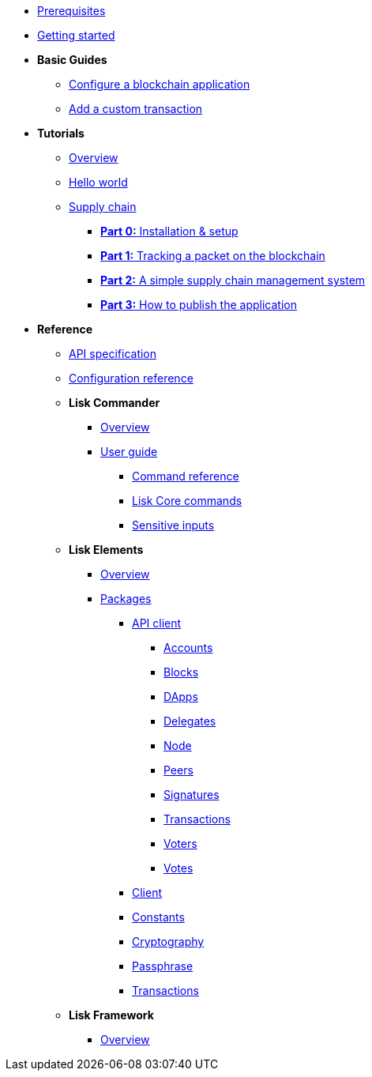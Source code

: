 * xref:setup.adoc[Prerequisites]
* xref:getting-started.adoc[Getting started]
* *Basic Guides*
** xref:basic-guides/configuration.adoc[Configure a blockchain application]
** xref:basic-guides/customize.adoc[Add a custom transaction]
* *Tutorials*
** xref:tutorials/index.adoc[Overview]
** xref:tutorials/hello-world.adoc[Hello world]
** xref:tutorials/transport.adoc[Supply chain]
*** xref:tutorials/transport0.adoc[*Part 0:* Installation & setup]
*** xref:tutorials/transport1.adoc[*Part 1:* Tracking a packet on the blockchain]
*** xref:tutorials/transport2.adoc[*Part 2:* A simple supply chain management system]
*** xref:tutorials/transport3.adoc[*Part 3:* How to publish the application]
* *Reference*
** xref:reference/api.adoc[API specification]
** xref:reference/config.adoc[Configuration reference]
** *Lisk Commander*
*** xref:reference/lisk-commander/index.adoc[Overview]
*** xref:reference/lisk-commander/user-guide.adoc[User guide]
**** xref:reference/lisk-commander/user-guide/commands.adoc[Command reference]
**** xref:reference/lisk-commander/user-guide/lisk-core.adoc[Lisk Core commands]
**** xref:reference/lisk-commander/user-guide/sensitive-inputs.adoc[Sensitive inputs]
** *Lisk Elements*
*** xref:reference/lisk-elements/index.adoc[Overview]
*** xref:reference/lisk-elements/packages.adoc[Packages]
**** xref:reference/lisk-elements/packages/api-client.adoc[API client]
***** xref:reference/lisk-elements/packages/api-client/accounts.adoc[Accounts]
***** xref:reference/lisk-elements/packages/api-client/blocks.adoc[Blocks]
***** xref:reference/lisk-elements/packages/api-client/dapps.adoc[DApps]
***** xref:reference/lisk-elements/packages/api-client/delegates.adoc[Delegates]
***** xref:reference/lisk-elements/packages/api-client/node.adoc[Node]
***** xref:reference/lisk-elements/packages/api-client/peers.adoc[Peers]
***** xref:reference/lisk-elements/packages/api-client/signatures.adoc[Signatures]
***** xref:reference/lisk-elements/packages/api-client/transactions.adoc[Transactions]
***** xref:reference/lisk-elements/packages/api-client/voters.adoc[Voters]
***** xref:reference/lisk-elements/packages/api-client/votes.adoc[Votes]
**** xref:reference/lisk-elements/packages/client.adoc[Client]
**** xref:reference/lisk-elements/packages/constants.adoc[Constants]
**** xref:reference/lisk-elements/packages/cryptography.adoc[Cryptography]
**** xref:reference/lisk-elements/packages/passphrase.adoc[Passphrase]
**** xref:reference/lisk-elements/packages/transactions.adoc[Transactions]
** *Lisk Framework*
*** xref:reference/lisk-framework/index.adoc[Overview]
